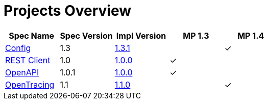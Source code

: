 = Projects Overview
:page-layout: default

[cols=5,options="header"]
|===
|Spec Name
|Spec Version
|Impl Version
|MP 1.3
|MP 1.4

|https://github.com/smallrye/smallrye-config[Config]
|1.3
|http://repo1.maven.org/maven2/io/smallrye/smallrye-config/1.3.1/smallrye-config-1.3.1.jar[1.3.1]
|
|&#10003;

|https://github.com/smallrye/smallrye-rest-client[REST Client]
|1.0
|http://repo1.maven.org/maven2/io/smallrye/smallrye-rest-client/1.0.0/smallrye-rest-client-1.0.0.jar[1.0.0]
|&#10003;
|

|https://github.com/smallrye/smallrye-open-api[OpenAPI]
|1.0.1
|http://repo1.maven.org/maven2/io/smallrye/smallrye-open-api/1.0.0/smallrye-open-api-1.0.0.jar[1.0.0]
|&#10003;
|

|https://github.com/smallrye/smallrye-opentracing[OpenTracing]
|1.1
|http://repo1.maven.org/maven2/io/smallrye/smallrye-opentracing/1.1.0/smallrye-opentracingi-1.1.0.jar[1.1.0]
|
|&#10003;
|===
